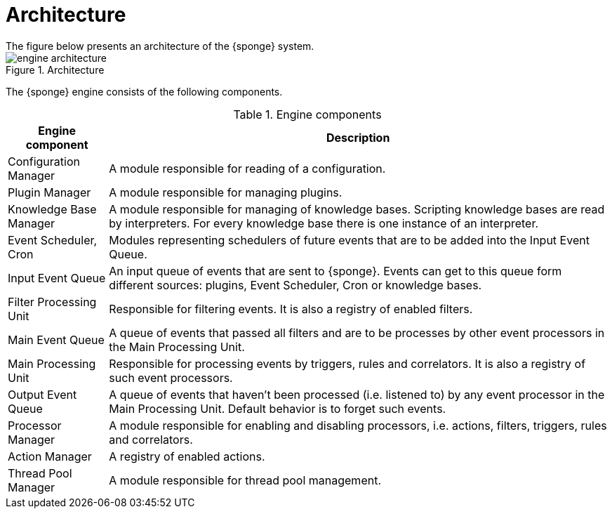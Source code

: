 = Architecture
The figure below presents an architecture of the {sponge} system.

image::engine_architecture.svg[title="Architecture"]

The {sponge} engine consists of the following components.

.Engine components
[cols="1,5"]
|===
|Engine component |Description

|Configuration Manager
|A module responsible for reading of a configuration.

|Plugin Manager
|A module responsible for managing plugins.

|Knowledge Base Manager
|A module responsible for managing of knowledge bases. Scripting knowledge bases are read by interpreters. For every knowledge base there is one instance of an interpreter.

|Event Scheduler, Cron
|Modules representing schedulers of future events that are to be added into the Input Event Queue.

|Input Event Queue
|An input queue of events that are sent to {sponge}. Events can get to this queue form different sources: plugins, Event Scheduler, Cron or knowledge bases.

|Filter Processing Unit
|Responsible for filtering events. It is also a registry of enabled filters.

|Main Event Queue
|A queue of events that passed all filters and are to be processes by other event processors in the Main Processing Unit.

|Main Processing Unit
|Responsible for processing events by triggers, rules and correlators. It is also a registry of such event processors.

|Output Event Queue
|A queue of events that haven't been processed (i.e. listened to) by any event processor in the Main Processing Unit. Default behavior is to forget such events.

|Processor Manager
|A module responsible for enabling and disabling processors, i.e. actions, filters, triggers, rules and correlators.

|Action Manager
|A registry of enabled actions.

|Thread Pool Manager
|A module responsible for thread pool management.
|===
